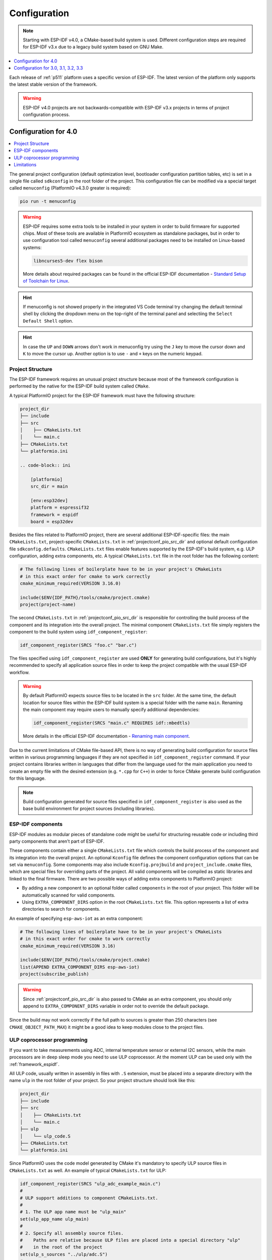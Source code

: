 
Configuration
-------------

.. note::

    Starting with ESP-IDF v4.0, a CMake-based build system is used. Different
    configuration steps are required for ESP-IDF v3.x due to a legacy build system
    based on GNU Make.

.. contents::
    :local:
    :depth: 1


Each release of :ref:`p511` platform uses a specific version of ESP-IDF.
The latest version of the platform only supports the latest stable version of the
framework.

.. warning::

    ESP-IDF v4.0 projects are not backwards-compatible with ESP-IDF v3.x projects in
    terms of project configuration process.

Configuration for 4.0
~~~~~~~~~~~~~~~~~~~~~

.. contents::
    :local:

The general project configuration (default optimization level, bootloader configuration
partition tables, etc) is set in a single file called ``sdkconfig`` in the root folder
of the project. This configuration file can be modified via a special target called
``menuconfig`` (PlatformIO v4.3.0 greater is required):

.. code-block:: none

    pio run -t menuconfig

.. warning::
    ESP-IDF requires some extra tools to be installed in your system in order to build
    firmware for supported chips. Most of these tools are available in PlatformIO
    ecosystem as standalone packages, but in order to use configuration tool called
    ``menuconfig`` several additional packages need to be installed on Linux-based
    systems:

    .. code-block:: none

        libncurses5-dev flex bison

    More details about required packages can be found in the official ESP-IDF documentation -
    `Standard Setup of Toolchain for Linux <https://docs.espressif.com/projects/esp-idf/en/latest/get-started/linux-setup.html>`_.

.. hint::
  If menuconfig is not showed properly in the integrated VS Code terminal try changing
  the default terminal shell by clicking the dropdown menu on the top-right of the
  terminal panel and selectiing the ``Select Default Shell`` option.

.. hint::
  In case the ``UP`` and ``DOWN`` arrows don't work in menuconfig try using the ``J``
  key to move the cursor down and ``K`` to move the cursor up. Another option is to use
  ``-`` and ``+`` keys on the numeric keypad.

Project Structure
^^^^^^^^^^^^^^^^^

The ESP-IDF framework requires an unusual project structure because most of the framework
configuration is performed by the native for the ESP-IDF build system called ``CMake``.

A typical PlatformIO project for the ESP-IDF framework must have the following structure:

.. code-block:: none

    project_dir
    ├── include
    ├── src
    │    ├── CMakeLists.txt
    │    └── main.c
    ├── CMakeLists.txt
    └── platformio.ini

    .. code-block:: ini

        [platformio]
        src_dir = main

        [env:esp32dev]
        platform = espressif32
        framework = espidf
        board = esp32dev


Besides the files related to PlatformIO project, there are several additional
ESP-IDF-specific files: the main ``CMakeLists.txt``, project-specific ``CMakeLists.txt``
in :ref:`projectconf_pio_src_dir` and optional default configuration file ``sdkconfig.defaults``.
``CMakeLists.txt`` files enable features supported by the ESP-IDF's build system, e.g.
ULP configuration, adding extra components, etc. A typical ``CMakeLists.txt`` file in
the root folder has the following content:

.. code-block:: cmake

    # The following lines of boilerplate have to be in your project's CMakeLists
    # in this exact order for cmake to work correctly
    cmake_minimum_required(VERSION 3.16.0)

    include($ENV{IDF_PATH}/tools/cmake/project.cmake)
    project(project-name)

The second ``CMakeLists.txt`` in :ref:`projectconf_pio_src_dir` is responsible for
controlling the build process of the component and its integration into the overall
project. The minimal component ``CMakeLists.txt`` file simply registers the component to
the build system using ``idf_component_register``:

.. code-block:: cmake

    idf_component_register(SRCS "foo.c" "bar.c")

The files specified using ``idf_component_register`` are used **ONLY** for generating
build configurations, but it's highly recommended to specify all application source
files in order to keep the project compatible with the usual ESP-IDF workflow.

.. warning::
    By default PlatformIO expects source files to be located in the ``src`` folder. At
    the same time, the default location for source files within the ESP-IDF build system
    is a special folder with the name ``main``. Renaming the main component may require
    users to manually specify additional dependencies:

    .. code-block:: cmake

        idf_component_register(SRCS "main.c" REQUIRES idf::mbedtls)

    More details in the official ESP-IDF documentation -
    `Renaming main component <https://docs.espressif.com/projects/esp-idf/en/latest/esp32/api-guides/build-system.html?highlight=rename#renaming-main-component>`_.

Due to the current limitations of CMake file-based API, there is no way of generating
build configuration for source files written in various programming languages if they
are not specified in  ``idf_component_register`` command. If your project contains
libraries written in languages that differ from the language used for the main
application you need to create an empty file with the desired extension (e.g. ``*.cpp``
for ``C++``) in order to force CMake generate build configuration for this language.

.. note::
    Build configuration generated for source files specified in ``idf_component_register``
    is also used as the base build environment for project sources (including libraries).


ESP-IDF components
^^^^^^^^^^^^^^^^^^

ESP-IDF modules as modular pieces of standalone code might be useful for structuring
reusable code or including third party components that aren’t part of ESP-IDF.

These components contain either a single ``CMakeLists.txt`` file which controls the
build process of the component and its integration into the overall project. An
optional ``Kconfig`` file defines the component configuration options that can be set
via ``menuconfig``. Some components may also include ``Kconfig.projbuild`` and
``project_include.cmake`` files, which are special files for overriding parts of the
project. All valid components will be compiled as static libraries and linked to the
final firmware. There are two possible ways of adding extra components to PlatformIO
project:

* By adding a new component to an optional folder called ``components`` in the root of
  your project. This folder will be automatically scanned for valid components.
* Using ``EXTRA_COMPONENT_DIRS`` option in the root ``CMakeLists.txt`` file. This option
  represents a list of extra directories to search for components.

An example of specifying ``esp-aws-iot`` as an extra component:

.. code-block:: cmake

    # The following lines of boilerplate have to be in your project's CMakeLists
    # in this exact order for cmake to work correctly
    cmake_minimum_required(VERSION 3.16)

    include($ENV{IDF_PATH}/tools/cmake/project.cmake)
    list(APPEND EXTRA_COMPONENT_DIRS esp-aws-iot)
    project(subscribe_publish)

.. warning::
    Since :ref:`projectconf_pio_src_dir` is also passed to CMake as an extra component,
    you should only append to ``EXTRA_COMPONENT_DIRS`` variable in order not to override
    the default package.

Since the build may not work correctly if the full path to sources is greater than 250
characters (see ``CMAKE_OBJECT_PATH_MAX``) it might be a good idea to keep modules close
to the project files.

ULP coprocessor programming
^^^^^^^^^^^^^^^^^^^^^^^^^^^

If you want to take measurements using ADC, internal temperature sensor or external
I2C sensors, while the main processors are in deep sleep mode you need to use ULP
coprocessor. At the moment ULP can be used only with the :ref:`framework_espidf`.

All ULP code, usually written in assembly in files with ``.S`` extension,
must be placed into a separate directory with the name ``ulp`` in the root folder
of your project. So your project structure should look like this:

.. code-block:: none

    project_dir
    ├── include
    ├── src
    │    ├── CMakeLists.txt
    │    └── main.c
    ├── ulp
    │    └── ulp_code.S
    ├── CMakeLists.txt
    └── platformio.ini

Since PlatformIO uses the code model generated by CMake it's mandatory to specify ULP
source files in ``CMakeLists.txt`` as well. An example of typical ``CMakeLists.txt``
for ULP:

.. code-block:: cmake

    idf_component_register(SRCS "ulp_adc_example_main.c")
    #
    # ULP support additions to component CMakeLists.txt.
    #
    # 1. The ULP app name must be "ulp_main"
    set(ulp_app_name ulp_main)
    #
    # 2. Specify all assembly source files.
    #    Paths are relative because ULP files are placed into a special directory "ulp"
    #    in the root of the project
    set(ulp_s_sources "../ulp/adc.S")
    #
    # 3. List all the component source files which include automatically
    #    generated ULP export file, ${ulp_app_name}.h:
    set(ulp_exp_dep_srcs "ulp_adc_example_main.c")
    #
    # 4. Call function to build ULP binary and embed in project using the argument
    #    values above.
    ulp_embed_binary(${ulp_app_name} ${ulp_s_sources} ${ulp_exp_dep_srcs})

See full examples with ULP coprocessor programming:

- https://github.com/platformio/platform-espressif32/tree/develop/examples/espidf-ulp-adc
- https://github.com/platformio/platform-espressif32/tree/develop/examples/espidf-ulp-pulse

More details are located in the official ESP-IDF documentation -
`ULP coprocessor programming <https://docs.espressif.com/projects/esp-idf/en/latest/api-guides/ulp.html#accessing-ulp-program-variable>`_.

Limitations
^^^^^^^^^^^

At the moment several limitations are present:

* No whitespace characters allowed in project paths. This limitation is imposed by the
  `native ESP-IDF build system <https://docs.espressif.com/projects/esp-idf/en/latest/esp32/get-started/index.html?highlight=spaces#step-2-get-esp-idf>`_.
  This affects users that have a whitespace in their username or added a whitespace to
  the project name. As a workaround, it's recommended to move :ref:`projectconf_pio_core_dir`
  to a folder without spaces. For example:

  .. code-block:: ini

        [platformio]
        core_dir = C:/.platformio

        [env:esp32dev]
        platform = espressif32
        framework = espidf
        board = esp32dev

* The ``src_filter`` option cannot be used. It's done to preserve compatibility with
  existing ESP-IDF projects. List of source files is specified in the project
  ``CMakeLists.txt`` file.

Configuration for 3.0, 3.1, 3.2, 3.3
~~~~~~~~~~~~~~~~~~~~~~~~~~~~~~~~~~~~

Support for ESP-IDF v3.x is considered obsolete and is not available in the latest
platform releases. Please check the `platform release notes <https://github.com/platformio/platform-espressif32/releases>`_
to figure out what version of the platform should be installed to use required ESP-IDF
version, for example:

    .. code-block:: ini

        [env:esp32dev]
        ; v1.10.0 is the last version that supports ESP-IDF v3.3
        platform = espressif32@1.10.0
        framework = espidf
        board = esp32dev

Project Structure
^^^^^^^^^^^^^^^^^

Due to limited support of GNU Make build system used in ESP-IDF v3.x, the project
configuration depends on a pregenerated file ``sdkconfig.h`` which contains a list of
macro definitions ``CONFIG_*``. These definitions describe project settings that will be
used for preparing a proper build environment. You can use the default ``sdkconfig.h``
shipped with the platform or generate a custom one using native ESP-IDF build
environment.

A typical PlatformIO project for ESP-IDF v3.x must have the following structure:

.. code-block:: none

    project_dir
    ├── include
    ├── lib
    │   └── README
    ├── test
    ├── src
    │    ├── sdkconfig.h
    │    └── main.c
    └── platformio.ini

Enable C++ exceptions
^^^^^^^^^^^^^^^^^^^^^

See `project example <https://github.com/platformio/platform-espressif32/tree/v1.10.0/examples/espidf-exceptions>`_
with enabled exceptions.

ULP coprocessor programming
^^^^^^^^^^^^^^^^^^^^^^^^^^^

To use ULP in your project you need to make sure that it's enabled in the ``sdkconfig.h``
configuration file. The following two lines must be added:

.. code-block:: cpp

    #define CONFIG_ULP_COPROC_ENABLED 1
    #define CONFIG_ULP_COPROC_RESERVE_MEM 1024

Usually ``CONFIG_ULP_COPROC_RESERVE_MEM`` is already defined in the default
``sdkconfig.h`` with value ``0``. You can modify this value to meet your requirements.

All ULP code, usually written in assembly in files with ``.S`` extension, must be placed
into a separate directory with the name ``ulp`` in the root folder of your project.
So your project structure should look like this:

.. code-block:: bash

    project_dir
    ├── include
    ├── lib
    │   └── README
    ├── test
    ├── src
    │    ├── main.c
    │    └── sdkconfig.h
    ├── ulp
    │    └── ulp_code.S
    └── platformio.ini

See full examples with ULP coprocessor programming for ESP-IDF v3.x:

- https://github.com/platformio/platform-espressif32/tree/v1.10.0/examples/espidf-ulp-adc
- https://github.com/platformio/platform-espressif32/tree/v1.10.0/examples/espidf-ulp-pulse

